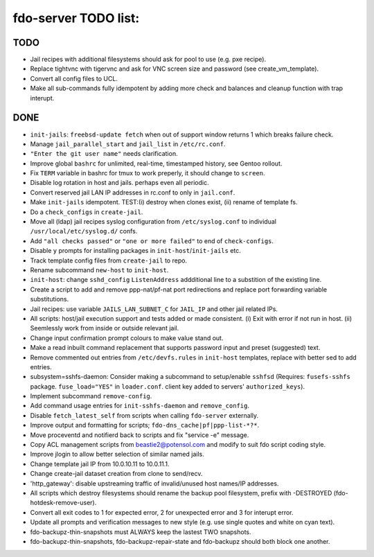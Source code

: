 fdo-server TODO list:
=====================


TODO
----

- Jail recipes with additional filesystems should ask for pool to use (e.g. pxe recipe).
- Replace tightvnc with tigervnc and ask for VNC screen size and password (see create_vm_template).
- Convert all config files to UCL.
- Make all sub-commands fully idempotent by adding more check and balances and cleanup function with trap interupt.


DONE
----

- ``init-jails``: ``freebsd-update fetch`` when out of support window returns 1 which breaks failure check.
- Manage ``jail_parallel_start`` and ``jail_list`` in ``/etc/rc.conf``.
- ``"Enter the git user name"`` needs clarification.
- Improve global ``bashrc`` for unlimited, real-time, timestamped history, see Gentoo rollout.
- Fix ``TERM`` variable in bashrc for tmux to work preperly, it should change to ``screen``.
- Disable log rotation in host and jails. perhaps even all periodic.
- Convert reserved jail LAN IP addresses in rc.conf to only in ``jail.conf``.
- Make ``init-jails`` idempotent. TEST:(i) destroy when clones exist, (ii) rename of template fs.
- Do a ``check_configs`` in ``create-jail``.
- Move all (ldap) jail recipes syslog configuration from ``/etc/syslog.conf`` to individual ``/usr/local/etc/syslog.d/`` confs.
- Add ``"all checks passed"`` or ``"one or more failed"`` to end of ``check-configs``.
- Disable ``y`` prompts for installing packages in ``init-host``/``init-jails`` etc.
- Track template config files from ``create-jail`` to repo.
- Rename subcommand ``new-host`` to ``init-host``.
- ``init-host``: change ``sshd_config`` ``ListenAddress`` addditional line to a substition of the existing line.
- Create a script to add and remove ppp-nat/pf-nat port redirections and replace port forwarding variable substitutions.
- Jail recipes: use variable ``JAILS_LAN_SUBNET_C`` for ``JAIL_IP`` and other jail related IPs.
- All scripts: host/jail execution support and tests added or made consistent. (i) Exit with error if not run in host. (ii) Seemlessly work from inside or outside relevant jail.
- Change input confirmation prompt colours to make value stand out.
- Make a read inbuilt command replacement that supports password input and preset (suggested) text.
- Remove commented out entries from ``/etc/devfs.rules`` in ``init-host`` templates, replace with better sed to add entries.
- subsystem=sshfs-daemon: Consider making a subcommand to setup/enable ``sshfsd``
  (Requires: ``fusefs-sshfs`` package. ``fuse_load="YES"`` in ``loader.conf``. client key added to servers' ``authorized_keys``).
- Implement subcommand ``remove-config``.
- Add command usage entries for ``init-sshfs-daemon`` and ``remove_config``.
- Disable ``fetch_latest_self`` from scripts when calling ``fdo-server`` externally.
- Improve output and formatting for scripts; ``fdo-dns_cache|pf|ppp-list-*?*``.
- Move proceventd and notifierd back to scripts and fix "service -e" message.
- Copy ACL management scripts from beastie2@potensol.com and modify to suit fdo script coding style.
- Improve jlogin to allow better selection of similar named jails.
- Change template jail IP from 10.0.10.11 to 10.0.11.1.
- Change create-jail dataset creation from clone to send/recv.
- 'http_gateway': disable upstreaming traffic of invalid/unused host names/IP addresses.
- All scripts which destroy filesystems should rename the backup pool filesystem, prefix with -DESTROYED (fdo-hotdesk-remove-user).
- Convert all exit codes to 1 for expected error, 2 for unexpected error and 3 for interupt error.
- Update all prompts and verification messages to new style (e.g. use single quotes and white on cyan text).
- fdo-backupz-thin-snapshots must ALWAYS keep the lastest TWO snapshots.
- fdo-backupz-thin-snapshots, fdo-backupz-repair-state and fdo-backupz should both block one another.
